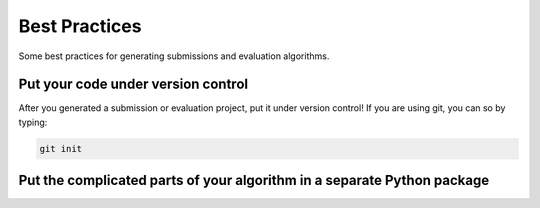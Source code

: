 Best Practices
--------------

Some best practices for generating submissions and evaluation algorithms.

Put your code under version control
###################################

After you generated a submission or evaluation project, put it under version control!
If you are using git, you can so by typing:

.. code-block:: sh

    git init


Put the complicated parts of your algorithm in a separate Python package
########################################################################

